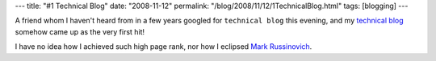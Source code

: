---
title: "#1 Technical Blog"
date: "2008-11-12"
permalink: "/blog/2008/11/12/1TechnicalBlog.html"
tags: [blogging]
---



.. image:: /content/binary/technical-blog-google.jpg
    :alt: #1 Technical Blog on Google
    :target: http://www.google.com/search?q=technical+blog

A friend whom I haven't heard from in a few years
googled for ``technical blog`` this evening,
and my `technical blog`_ somehow came up as the very first hit!

I have no idea how I achieved such high page rank,
nor how I eclipsed `Mark Russinovich`_.

.. _technical blog:
    http://weblogs.asp.net/george_v_reilly/
.. _Mark Russinovich:
    http://blogs.technet.com/markrussinovich/

.. _permalink:
    /blog/2008/11/12/1TechnicalBlog.html
